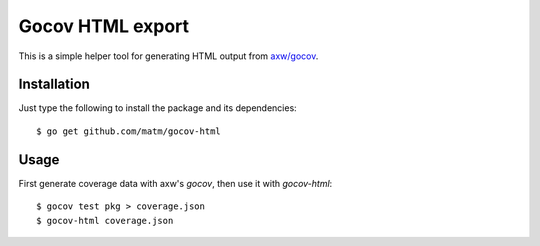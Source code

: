 Gocov HTML export
=================

This is a simple helper tool for generating HTML output from `axw/gocov`_.

.. _axw/gocov: https://github.com/axw/gocov

Installation
------------

Just type the following to install the package and its dependencies::

    $ go get github.com/matm/gocov-html

Usage
-----

First generate coverage data with axw's `gocov`, then use it with `gocov-html`::

    $ gocov test pkg > coverage.json
    $ gocov-html coverage.json
